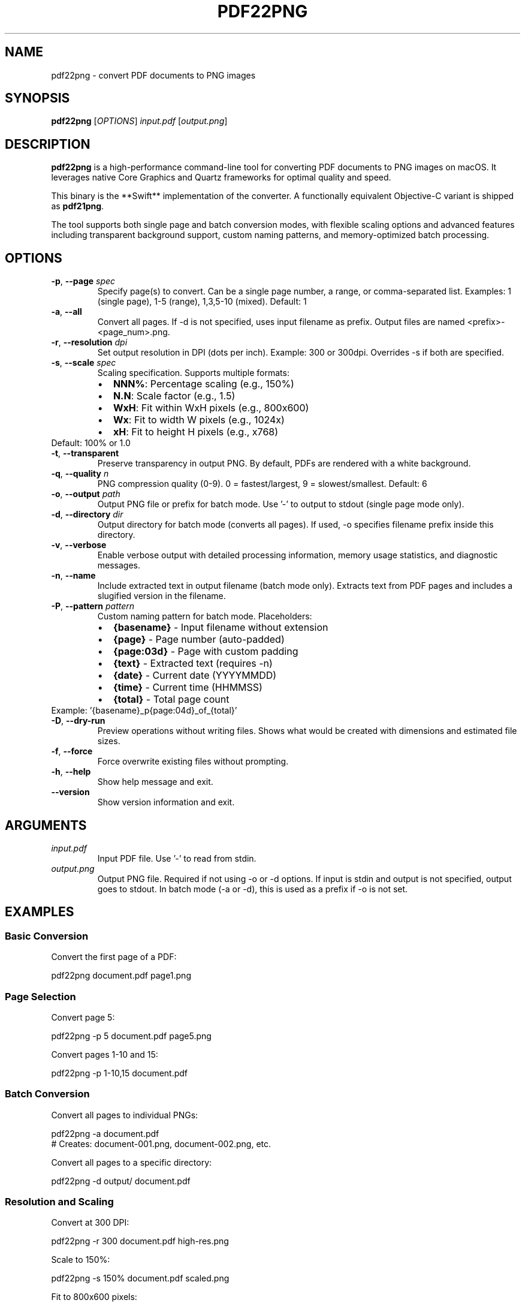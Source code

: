 .\" Manpage for pdf22png
.\" Contact https://github.com/twardoch/pdf22png for issues
.TH PDF22PNG 1 "June 2025" "pdf22png 2.2.0" "User Commands"

.SH NAME
pdf22png \- convert PDF documents to PNG images

.SH SYNOPSIS
.B pdf22png
[\fIOPTIONS\fR] \fIinput.pdf\fR [\fIoutput.png\fR]

.SH DESCRIPTION
.B pdf22png
is a high-performance command-line tool for converting PDF documents to PNG images on macOS.
It leverages native Core Graphics and Quartz frameworks for optimal quality and speed.
.PP
This binary is the **Swift** implementation of the converter.  A functionally equivalent Objective-C variant is shipped as \fBpdf21png\fR.

The tool supports both single page and batch conversion modes, with flexible scaling options
and advanced features including transparent background support, custom naming patterns,
and memory-optimized batch processing.

.SH OPTIONS
.TP
.BR \-p ", " \-\-page " \fIspec\fR"
Specify page(s) to convert. Can be a single page number, a range, or comma-separated list.
Examples: 1 (single page), 1-5 (range), 1,3,5-10 (mixed).
Default: 1

.TP
.BR \-a ", " \-\-all
Convert all pages. If -d is not specified, uses input filename as prefix.
Output files are named <prefix>-<page_num>.png.

.TP
.BR \-r ", " \-\-resolution " \fIdpi\fR"
Set output resolution in DPI (dots per inch).
Example: 300 or 300dpi.
Overrides -s if both are specified.

.TP
.BR \-s ", " \-\-scale " \fIspec\fR"
Scaling specification. Supports multiple formats:
.RS
.IP \(bu 2
\fBNNN%\fR: Percentage scaling (e.g., 150%)
.IP \(bu 2
\fBN.N\fR: Scale factor (e.g., 1.5)
.IP \(bu 2
\fBWxH\fR: Fit within WxH pixels (e.g., 800x600)
.IP \(bu 2
\fBWx\fR: Fit to width W pixels (e.g., 1024x)
.IP \(bu 2
\fBxH\fR: Fit to height H pixels (e.g., x768)
.RE
Default: 100% or 1.0

.TP
.BR \-t ", " \-\-transparent
Preserve transparency in output PNG. By default, PDFs are rendered with a white background.

.TP
.BR \-q ", " \-\-quality " \fIn\fR"
PNG compression quality (0-9). 0 = fastest/largest, 9 = slowest/smallest.
Default: 6

.TP
.BR \-o ", " \-\-output " \fIpath\fR"
Output PNG file or prefix for batch mode.
Use '-' to output to stdout (single page mode only).

.TP
.BR \-d ", " \-\-directory " \fIdir\fR"
Output directory for batch mode (converts all pages).
If used, -o specifies filename prefix inside this directory.

.TP
.BR \-v ", " \-\-verbose
Enable verbose output with detailed processing information,
memory usage statistics, and diagnostic messages.

.TP
.BR \-n ", " \-\-name
Include extracted text in output filename (batch mode only).
Extracts text from PDF pages and includes a slugified version in the filename.

.TP
.BR \-P ", " \-\-pattern " \fIpattern\fR"
Custom naming pattern for batch mode. Placeholders:
.RS
.IP \(bu 2
\fB{basename}\fR - Input filename without extension
.IP \(bu 2
\fB{page}\fR - Page number (auto-padded)
.IP \(bu 2
\fB{page:03d}\fR - Page with custom padding
.IP \(bu 2
\fB{text}\fR - Extracted text (requires -n)
.IP \(bu 2
\fB{date}\fR - Current date (YYYYMMDD)
.IP \(bu 2
\fB{time}\fR - Current time (HHMMSS)
.IP \(bu 2
\fB{total}\fR - Total page count
.RE
Example: '{basename}_p{page:04d}_of_{total}'

.TP
.BR \-D ", " \-\-dry\-run
Preview operations without writing files.
Shows what would be created with dimensions and estimated file sizes.

.TP
.BR \-f ", " \-\-force
Force overwrite existing files without prompting.

.TP
.BR \-h ", " \-\-help
Show help message and exit.

.TP
.BR \-\-version
Show version information and exit.

.SH ARGUMENTS
.TP
.I input.pdf
Input PDF file. Use '-' to read from stdin.

.TP
.I output.png
Output PNG file. Required if not using -o or -d options.
If input is stdin and output is not specified, output goes to stdout.
In batch mode (-a or -d), this is used as a prefix if -o is not set.

.SH EXAMPLES
.SS Basic Conversion
Convert the first page of a PDF:
.PP
.nf
pdf22png document.pdf page1.png
.fi

.SS Page Selection
Convert page 5:
.PP
.nf
pdf22png -p 5 document.pdf page5.png
.fi

Convert pages 1-10 and 15:
.PP
.nf
pdf22png -p 1-10,15 document.pdf
.fi

.SS Batch Conversion
Convert all pages to individual PNGs:
.PP
.nf
pdf22png -a document.pdf
# Creates: document-001.png, document-002.png, etc.
.fi

Convert all pages to a specific directory:
.PP
.nf
pdf22png -d output/ document.pdf
.fi

.SS Resolution and Scaling
Convert at 300 DPI:
.PP
.nf
pdf22png -r 300 document.pdf high-res.png
.fi

Scale to 150%:
.PP
.nf
pdf22png -s 150% document.pdf scaled.png
.fi

Fit to 800x600 pixels:
.PP
.nf
pdf22png -s 800x600 document.pdf fitted.png
.fi

.SS Advanced Features
Preserve transparency:
.PP
.nf
pdf22png -t document.pdf transparent.png
.fi

Custom naming pattern:
.PP
.nf
pdf22png -a -P '{basename}_page{page:03d}' document.pdf
# Creates: document_page001.png, document_page002.png, etc.
.fi

Dry run to preview operations:
.PP
.nf
pdf22png -D -a document.pdf
.fi

.SS Pipeline Operations
From stdin to stdout:
.PP
.nf
cat document.pdf | pdf22png - - > output.png
.fi

Process and pipe to ImageMagick:
.PP
.nf
pdf22png -r 300 input.pdf - | convert - -resize 50% final.jpg
.fi

.SH MEMORY MANAGEMENT
pdf22png includes advanced memory management features:

.IP \(bu 2
Real-time memory pressure monitoring
.IP \(bu 2
Adaptive batch sizing based on available memory
.IP \(bu 2
Automatic scale factor adjustment for complex PDFs
.IP \(bu 2
Resource exhaustion prevention

Use the -v flag to see memory usage statistics during processing.

.SH SIGNAL HANDLING
The tool handles interruption signals gracefully:

.IP \(bu 2
\fBSIGINT\fR (Ctrl+C): Graceful shutdown with resource cleanup
.IP \(bu 2
\fBSIGTERM\fR: Clean termination with partial results saved
.IP \(bu 2
\fBSIGHUP\fR: Handled like SIGTERM

Batch operations will save completed pages before terminating.

.SH EXIT STATUS
.TP
.B 0
Success
.TP
.B 1
General error
.TP
.B 2
Invalid command line arguments
.TP
.B 3
Input file not found
.TP
.B 4
Failed to read input file
.TP
.B 5
Failed to write output file
.TP
.B 6
No input data received
.TP
.B 7
Invalid PDF document
.TP
.B 8
PDF document is encrypted
.TP
.B 9
PDF document has no pages
.TP
.B 10
Requested page does not exist
.TP
.B 11
Failed to render PDF page
.TP
.B 12
Memory allocation failed
.TP
.B 13
Failed to create output directory
.TP
.B 14
Invalid scale specification
.TP
.B 15
Batch processing failed
.TP
.B 16
Operation interrupted by signal

.SH ENVIRONMENT
.TP
.B CG_PDF_VERBOSE
Set to enable verbose Core Graphics PDF logging for debugging.

.SH FILES
.TP
.I ~/.pdf22pngrc
User configuration file (future feature).

.SH LIMITATIONS
.IP \(bu 2
Password-protected PDFs are not currently supported
.IP \(bu 2
Maximum 5000 pages per document
.IP \(bu 2
Maximum 500MB input file size
.IP \(bu 2
PNG compression quality setting is currently informational

.SH BUGS
Report bugs at: https://github.com/twardoch/pdf22png/issues

.SH AUTHOR
Written by Adam Twardoch and contributors.

.SH COPYRIGHT
Copyright (C) 2024 Adam Twardoch. Licensed under the Apache License 2.0.

.SH SEE ALSO
.BR convert (1),
.BR sips (1),
.BR qlmanage (1)

Project homepage: https://github.com/twardoch/pdf22png